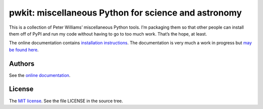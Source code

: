 *****************************************************
pwkit: miscellaneous Python for science and astronomy
*****************************************************

This is a collection of Peter Williams’ miscellaneous Python tools. I’m
packaging them so that other people can install them off of PyPI and run my
code without having to go to too much work. That’s the hope, at least.

The online documentation contains `installation instructions`_. The
documentation is very much a work in progress but `may be found here`_.

.. _installation instructions: http://pwkit.readthedocs.org/en/latest/about/#installation
.. _may be found here: http://pwkit.readthedocs.org/en/latest/


=======
Authors
=======

See the `online documentation`_.

.. _online documentation: http://pwkit.readthedocs.org/en/latest/about/#authors


=======
License
=======

The `MIT license`_. See the file LICENSE in the source tree.

.. _MIT license: http://opensource.org/licenses/MIT
